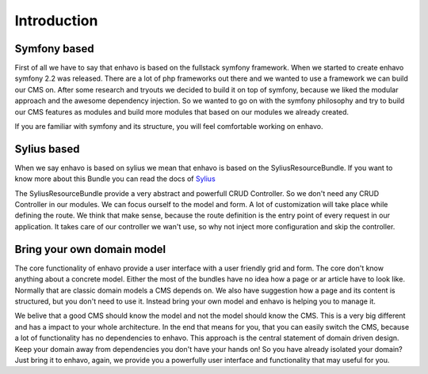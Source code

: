 Introduction
============

Symfony based
-------------

First of all we have to say that enhavo is based on the fullstack symfony framework. When we started to create enhavo
symfony 2.2 was released. There are a lot of php frameworks out there and we wanted to use a framework we can build
our CMS on. After some research and tryouts we decided to build it on top of symfony, because we liked the modular approach
and the awesome dependency injection. So we wanted to go on with the symfony philosophy and try to build our CMS features
as modules and build more modules that based on our modules we already created.

If you are familiar with symfony and its structure, you will feel comfortable working on enhavo.

Sylius based
------------

When we say enhavo is based on sylius we mean that enhavo is based on the SyliusResourceBundle. If you want to know more
about this Bundle you can read the docs of Sylius_

The SyliusResourceBundle provide a very abstract and powerfull CRUD Controller. So we don't need any CRUD Controller
in our modules. We can focus ourself to the model and form. A lot of customization will take place while defining the
route. We think that make sense, because the route definition is the entry point of every request in our application.
It takes care of our controller we wan't use, so why not inject more configuration and skip the controller.

.. _Sylius: https://docs.sylius.com/en/1.6/components_and_bundles/bundles/SyliusResourceBundle/

Bring your own domain model
---------------------------

The core functionality of enhavo provide a user interface with a user friendly grid and form. The core don't
know anything about a concrete model. Either the most of the bundles have no idea how a page or ar article have to look like.
Normally that are classic domain models a CMS depends on. We also have suggestion how a page and its content is structured,
but you don't need to use it. Instead bring your own model and enhavo is helping you to manage it.

We belive that a good CMS should know the model and not the model should know the CMS. This is a very big different and
has a impact to your whole architecture. In the end that means for you, that you can easily switch the CMS, because
a lot of functionality has no dependencies to enhavo. This approach is the central statement of domain driven design.
Keep your domain away from dependencies you don't have your hands on! So you have already isolated your domain?
Just bring it to enhavo, again, we provide you a powerfully user interface and functionality that may useful for you.



